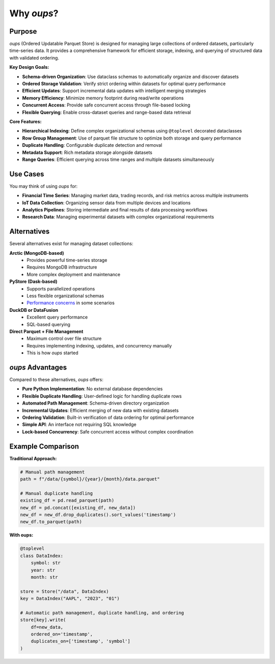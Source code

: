 Why *oups*?
===========

Purpose
-------

*oups* (Ordered Updatable Parquet Store) is designed for managing large collections of ordered datasets, particularly time-series data. It provides a comprehensive framework for efficient storage, indexing, and querying of structured data with validated ordering.

**Key Design Goals:**

* **Schema-driven Organization**: Use dataclass schemas to automatically organize and discover datasets
* **Ordered Storage Validation**: Verify strict ordering within datasets for optimal query performance
* **Efficient Updates**: Support incremental data updates with intelligent merging strategies
* **Memory Efficiency**: Minimize memory footprint during read/write operations
* **Concurrent Access**: Provide safe concurrent access through file-based locking
* **Flexible Querying**: Enable cross-dataset queries and range-based data retrieval

**Core Features:**

* **Hierarchical Indexing**: Define complex organizational schemas using ``@toplevel`` decorated dataclasses
* **Row Group Management**: Use of parquet file structure to optimize both storage and query performance
* **Duplicate Handling**: Configurable duplicate detection and removal
* **Metadata Support**: Rich metadata storage alongside datasets
* **Range Queries**: Efficient querying across time ranges and multiple datasets simultaneously

Use Cases
---------

You may think of using *oups* for:

* **Financial Time Series**: Managing market data, trading records, and risk metrics across multiple instruments
* **IoT Data Collection**: Organizing sensor data from multiple devices and locations
* **Analytics Pipelines**: Storing intermediate and final results of data processing workflows
* **Research Data**: Managing experimental datasets with complex organizational requirements

Alternatives
------------

Several alternatives exist for managing dataset collections:

**Arctic (MongoDB-based)**
   - Provides powerful time-series storage
   - Requires MongoDB infrastructure
   - More complex deployment and maintenance

**PyStore (Dask-based)**
   - Supports parallelized operations
   - Less flexible organizational schemas
   - `Performance concerns <https://github.com/ranaroussi/pystore/issues/56>`_ in some scenarios

**DuckDB or DataFusion**
   - Excellent query performance
   - SQL-based querying

**Direct Parquet + File Management**
   - Maximum control over file structure
   - Requires implementing indexing, updates, and concurrency manually
   - This is how *oups* started

*oups* Advantages
------------------

Compared to these alternatives, *oups* offers:

* **Pure Python Implementation**: No external database dependencies
* **Flexible Duplicate Handling**: User-defined logic for handling duplicate rows
* **Automated Path Management**: Schema-driven directory organization
* **Incremental Updates**: Efficient merging of new data with existing datasets
* **Ordering Validation**: Built-in verification of data ordering for optimal performance
* **Simple API**: An interface not requiring SQL knowledge
* **Lock-based Concurrency**: Safe concurrent access without complex coordination

Example Comparison
-------------------

**Traditional Approach:**

.. code-block:: python

    # Manual path management
    path = f"/data/{symbol}/{year}/{month}/data.parquet"

    # Manual duplicate handling
    existing_df = pd.read_parquet(path)
    new_df = pd.concat([existing_df, new_data])
    new_df = new_df.drop_duplicates().sort_values('timestamp')
    new_df.to_parquet(path)

**With oups:**

.. code-block:: python

    @toplevel
    class DataIndex:
        symbol: str
        year: str
        month: str

    store = Store("/data", DataIndex)
    key = DataIndex("AAPL", "2023", "01")

    # Automatic path management, duplicate handling, and ordering
    store[key].write(
        df=new_data,
        ordered_on='timestamp',
        duplicates_on=['timestamp', 'symbol']
    )
